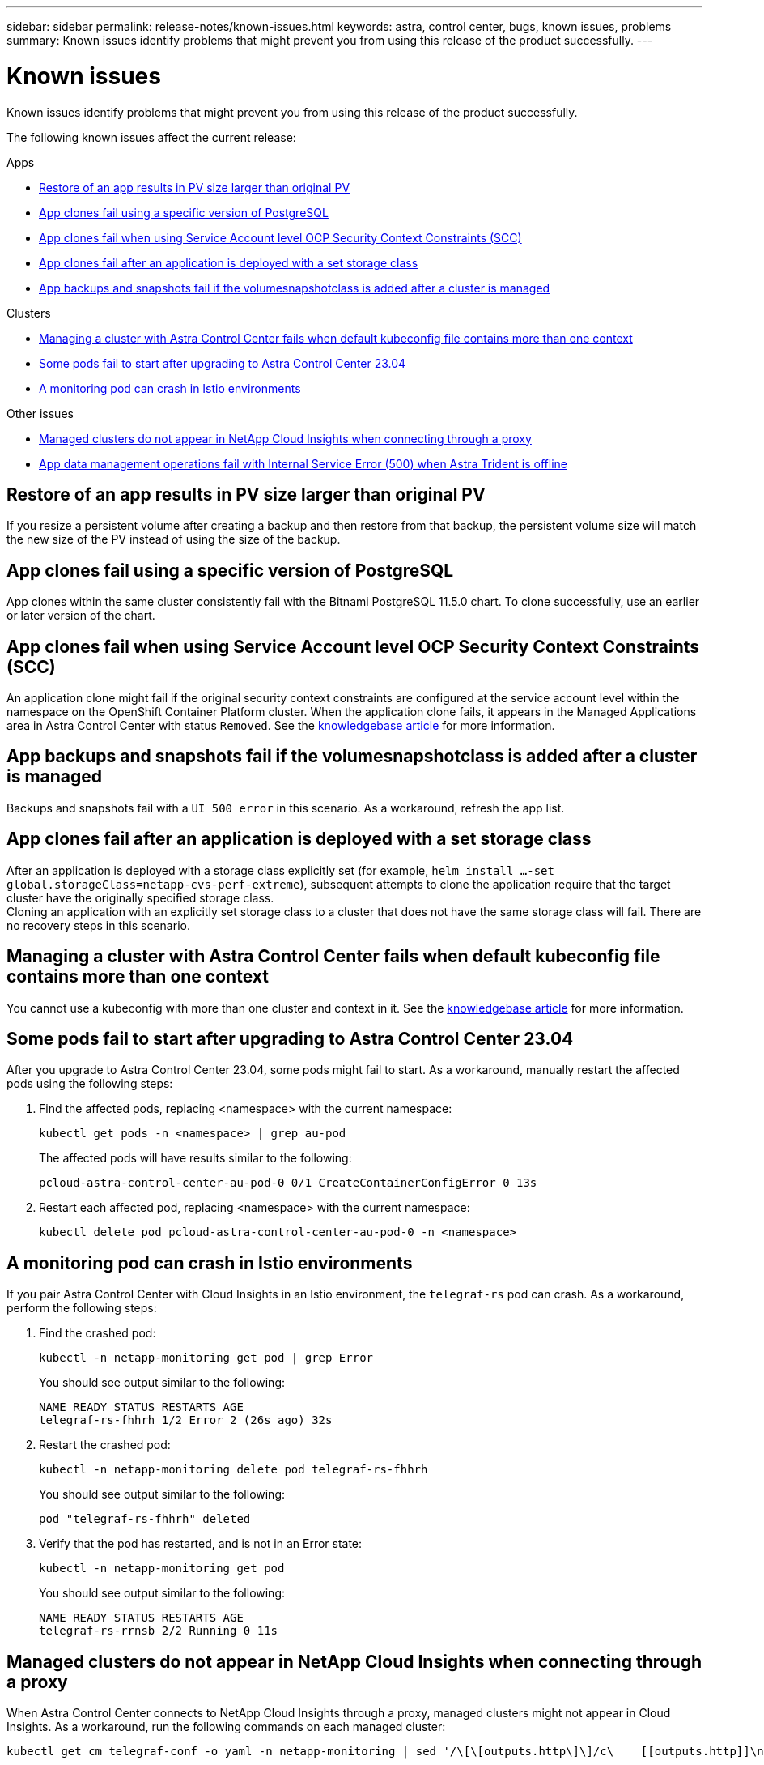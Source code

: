 ---
sidebar: sidebar
permalink: release-notes/known-issues.html
keywords: astra, control center, bugs, known issues, problems
summary: Known issues identify problems that might prevent you from using this release of the product successfully.
---

= Known issues
:source-highlighter: highlight.js
:hardbreaks:
:icons: font
:imagesdir: ../media/release-notes/

[.lead]
Known issues identify problems that might prevent you from using this release of the product successfully.

The following known issues affect the current release:

.Apps
* <<Restore of an app results in PV size larger than original PV>>
* <<App clones fail using a specific version of PostgreSQL>>
* <<App clones fail when using Service Account level OCP Security Context Constraints (SCC)>>
* <<App clones fail after an application is deployed with a set storage class>>
* <<App backups and snapshots fail if the volumesnapshotclass is added after a cluster is managed>>

.Clusters
* <<Managing a cluster with Astra Control Center fails when default kubeconfig file contains more than one context>>
* <<Some pods fail to start after upgrading to Astra Control Center 23.04>>
* <<A monitoring pod can crash in Istio environments>>

.Other issues
* <<Managed clusters do not appear in NetApp Cloud Insights when connecting through a proxy>>
//* <<Cloud Insights integration fails after you upgrade Astra Control Center>>
* <<App data management operations fail with Internal Service Error (500) when Astra Trident is offline>>

== Restore of an app results in PV size larger than original PV
//DOC-3562/ASTRACTL-9560/Q2 and PI4/PI5
If you resize a persistent volume after creating a backup and then restore from that backup, the persistent volume size will match the new size of the PV instead of using the size of the backup.

== App clones fail using a specific version of PostgreSQL
//DOC-3543/ASTRACTL-9408/Q2 and PI4/PI5
App clones within the same cluster consistently fail with the Bitnami PostgreSQL 11.5.0 chart. To clone successfully, use an earlier or later version of the chart.

== App clones fail when using Service Account level OCP Security Context Constraints (SCC)
//ASTRACTL-10060/DOC-3594/Q2 and PI4/PI5
An application clone might fail if the original security context constraints are configured at the service account level within the namespace on the OpenShift Container Platform cluster. When the application clone fails, it appears in the Managed Applications area in Astra Control Center with status `Removed`. See the https://kb.netapp.com/Cloud/Astra/Control/Application_clone_is_failing_for_an_application_in_Astra_Control_Center[knowledgebase article^] for more information.

== App backups and snapshots fail if the volumesnapshotclass is added after a cluster is managed
//DOC-4419/ASTRACTL-19849
Backups and snapshots fail with a `UI 500 error` in this scenario. As a workaround, refresh the app list.

== App clones fail after an application is deployed with a set storage class
//DOC-3892/ASTRACTL-13183/PI4/PI5
After an application is deployed with a storage class explicitly set (for example, `helm install ...-set global.storageClass=netapp-cvs-perf-extreme`), subsequent attempts to clone the application require that the target cluster have the originally specified storage class.
Cloning an application with an explicitly set storage class to a cluster that does not have the same storage class will fail. There are no recovery steps in this scenario.

== Managing a cluster with Astra Control Center fails when default kubeconfig file contains more than one context
//ASTRACTL-8872/DOC-3612/Q2 and PI4/PI5
You cannot use a kubeconfig with more than one cluster and context in it. See the link:https://kb.netapp.com/Cloud/Astra/Control/Managing_cluster_with_Astra_Control_Center_may_fail_when_using_default_kubeconfig_file_contains_more_than_one_context[knowledgebase article^] for more information.

== Some pods fail to start after upgrading to Astra Control Center 23.04
// ASTRACTL-25583 and ASTRADOC-146
After you upgrade to Astra Control Center 23.04, some pods might fail to start. As a workaround, manually restart the affected pods using the following steps:

. Find the affected pods, replacing <namespace> with the current namespace:
+
----
kubectl get pods -n <namespace> | grep au-pod
----
+
The affected pods will have results similar to the following:
+
----
pcloud-astra-control-center-au-pod-0 0/1 CreateContainerConfigError 0 13s
----
. Restart each affected pod, replacing <namespace> with the current namespace:
+
----
kubectl delete pod pcloud-astra-control-center-au-pod-0 -n <namespace>
----

== A monitoring pod can crash in Istio environments
If you pair Astra Control Center with Cloud Insights in an Istio environment, the `telegraf-rs` pod can crash. As a workaround, perform the following steps:

. Find the crashed pod:
+
----
kubectl -n netapp-monitoring get pod | grep Error
----
+
You should see output similar to the following:
+
----
NAME READY STATUS RESTARTS AGE
telegraf-rs-fhhrh 1/2 Error 2 (26s ago) 32s
----

. Restart the crashed pod:
+
----
kubectl -n netapp-monitoring delete pod telegraf-rs-fhhrh
----
+
You should see output similar to the following:
+
----
pod "telegraf-rs-fhhrh" deleted
----

. Verify that the pod has restarted, and is not in an Error state:
+
----
kubectl -n netapp-monitoring get pod
----
+
You should see output similar to the following:
+
----
NAME READY STATUS RESTARTS AGE
telegraf-rs-rrnsb 2/2 Running 0 11s
----

== Managed clusters do not appear in NetApp Cloud Insights when connecting through a proxy
//DOC-4592/ASTRACTL-22655
When Astra Control Center connects to NetApp Cloud Insights through a proxy, managed clusters might not appear in Cloud Insights. As a workaround, run the following commands on each managed cluster:

[source,console]
----
kubectl get cm telegraf-conf -o yaml -n netapp-monitoring | sed '/\[\[outputs.http\]\]/c\    [[outputs.http]]\n    use_system_proxy = true' | kubectl replace -f -
----
[source,console]
----
kubectl get cm telegraf-conf-rs -o yaml -n netapp-monitoring | sed '/\[\[outputs.http\]\]/c\    [[outputs.http]]\n    use_system_proxy = true' | kubectl replace -f -
----
[source,console]
----
kubectl get pods -n netapp-monitoring --no-headers=true | grep 'telegraf-ds\|telegraf-rs' | awk '{print $1}' | xargs kubectl delete -n netapp-monitoring pod
----

////
== Cloud Insights integration fails after you upgrade Astra Control Center
When you upgrade an Astra Control Center system to version 22.11.0, if it is connected to Cloud Insights, Cloud Insights functionality might stop working. As a workaround, disconnect Astra Control Center from Cloud Insights and then re-connect. For instructions, see link:../use/monitor-protect.html#connect-to-cloud-insights[Connect to Cloud Insights^].

////

== App data management operations fail with Internal Service Error (500) when Astra Trident is offline
//DOC-3903/ASTRA-13162/PI4/PI5
If Astra Trident on an app cluster goes offline (and is brought back online) and 500 internal service errors are encountered when attempting app data management, restart all of the Kubernetes nodes in the app cluster to restore functionality.

== Find more information

* link:../release-notes/known-limitations.html[Known limitations]
